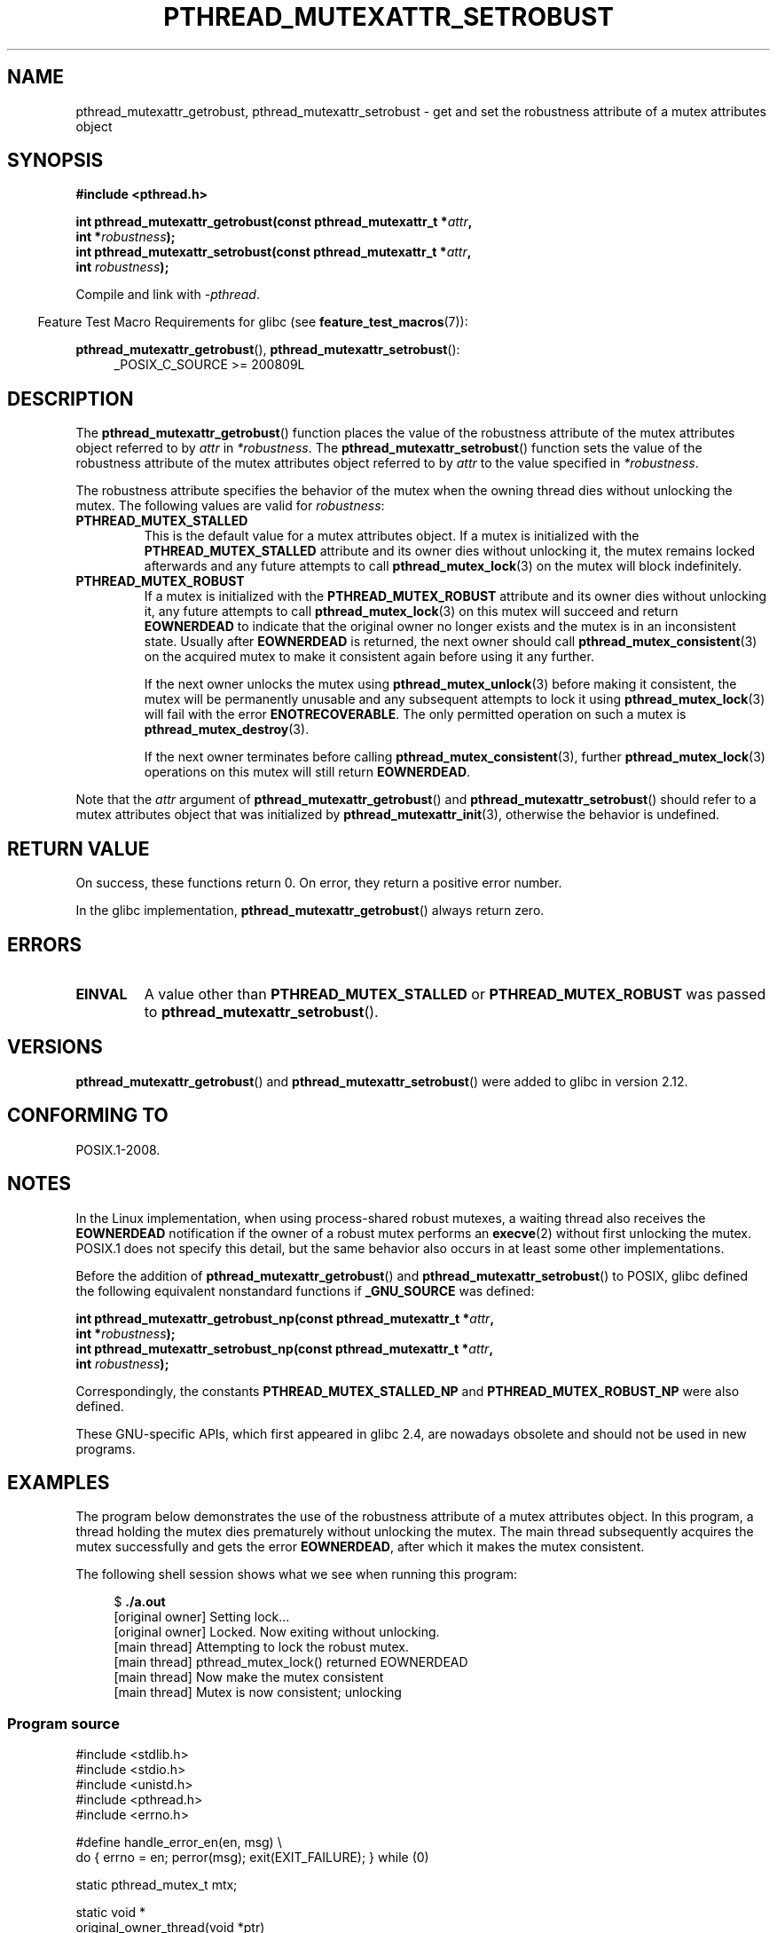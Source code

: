 .\" Copyright (c) 2017, Yubin Ruan <ablacktshirt@gmail.com>
.\" and Copyright (c) 2017, Michael Kerrisk <mtk.manpages@gmail.com>
.\"
.\" %%%LICENSE_START(VERBATIM)
.\" Permission is granted to make and distribute verbatim copies of this
.\" manual provided the copyright notice and this permission notice are
.\" preserved on all copies.
.\"
.\" Permission is granted to copy and distribute modified versions of this
.\" manual under the conditions for verbatim copying, provided that the
.\" entire resulting derived work is distributed under the terms of a
.\" permission notice identical to this one.
.\"
.\" Since the Linux kernel and libraries are constantly changing, this
.\" manual page may be incorrect or out-of-date.  The author(s) assume no
.\" responsibility for errors or omissions, or for damages resulting from
.\" the use of the information contained herein.  The author(s) may not
.\" have taken the same level of care in the production of this manual,
.\" which is licensed free of charge, as they might when working
.\" professionally.
.\"
.\" Formatted or processed versions of this manual, if unaccompanied by
.\" the source, must acknowledge the copyright and authors of this work.
.\" %%%LICENSE_END
.\"
.TH PTHREAD_MUTEXATTR_SETROBUST 3 2020-06-09 "Linux" "Linux Programmer's Manual"
.SH NAME
pthread_mutexattr_getrobust, pthread_mutexattr_setrobust
\- get and set the robustness attribute of a mutex attributes object
.SH SYNOPSIS
.nf
.B #include <pthread.h>
.PP
.BI "int pthread_mutexattr_getrobust(const pthread_mutexattr_t *" attr ,
.BI "                                int *" robustness ");"
.BI "int pthread_mutexattr_setrobust(const pthread_mutexattr_t *" attr ,
.BI "                                int " robustness ");"
.fi
.PP
Compile and link with \fI\-pthread\fP.
.PP
.in -4n
Feature Test Macro Requirements for glibc (see
.BR feature_test_macros (7)):
.in
.PP
.BR pthread_mutexattr_getrobust (),
.BR pthread_mutexattr_setrobust ():
.br
.RS 4
.ad l
_POSIX_C_SOURCE >= 200809L
.\" FIXME .
.\" But see https://sourceware.org/bugzilla/show_bug.cgi?id=22125
.RE
.ad
.SH DESCRIPTION
The
.BR pthread_mutexattr_getrobust ()
function places the value of the robustness attribute of
the mutex attributes object referred to by
.I attr
in
.IR *robustness .
The
.BR pthread_mutexattr_setrobust ()
function sets the value of the robustness attribute of
the mutex attributes object referred to by
.I attr
to the value specified in
.IR *robustness .
.PP
The robustness attribute specifies the behavior of the mutex when
the owning thread dies without unlocking the mutex.
The following values are valid for
.IR robustness :
.TP
.BR PTHREAD_MUTEX_STALLED
This is the default value for a mutex attributes object.
If a mutex is initialized with the
.BR PTHREAD_MUTEX_STALLED
attribute and its owner dies without unlocking it,
the mutex remains locked afterwards and any future attempts to call
.BR pthread_mutex_lock (3)
on the mutex will block indefinitely.
.TP
.B PTHREAD_MUTEX_ROBUST
If a mutex is initialized with the
.BR PTHREAD_MUTEX_ROBUST
attribute and its owner dies without unlocking it,
any future attempts to call
.BR pthread_mutex_lock (3)
on this mutex will succeed and return
.B EOWNERDEAD
to indicate that the original owner no longer exists and the mutex is in
an inconsistent state.
Usually after
.B EOWNERDEAD
is returned, the next owner should call
.BR pthread_mutex_consistent (3)
on the acquired mutex to make it consistent again before using it any further.
.IP
If the next owner unlocks the mutex using
.BR pthread_mutex_unlock (3)
before making it consistent, the mutex will be permanently unusable and any
subsequent attempts to lock it using
.BR pthread_mutex_lock (3)
will fail with the error
.BR ENOTRECOVERABLE .
The only permitted operation on such a mutex is
.BR pthread_mutex_destroy (3).
.IP
If the next owner terminates before calling
.BR pthread_mutex_consistent (3),
further
.BR pthread_mutex_lock (3)
operations on this mutex will still return
.BR EOWNERDEAD .
.PP
Note that the
.IR attr
argument of
.BR pthread_mutexattr_getrobust ()
and
.BR pthread_mutexattr_setrobust ()
should refer to a mutex attributes object that was initialized by
.BR pthread_mutexattr_init (3),
otherwise the behavior is undefined.
.SH RETURN VALUE
On success, these functions return 0.
On error, they return a positive error number.
.PP
In the glibc implementation,
.BR pthread_mutexattr_getrobust ()
always return zero.
.SH ERRORS
.TP
.B EINVAL
A value other than
.B PTHREAD_MUTEX_STALLED
or
.B PTHREAD_MUTEX_ROBUST
was passed to
.BR pthread_mutexattr_setrobust ().
.SH VERSIONS
.BR pthread_mutexattr_getrobust ()
and
.BR pthread_mutexattr_setrobust ()
were added to glibc in version 2.12.
.SH CONFORMING TO
POSIX.1-2008.
.SH NOTES
In the Linux implementation,
when using process-shared robust mutexes, a waiting thread also receives the
.B EOWNERDEAD
notification if the owner of a robust mutex performs an
.BR execve (2)
without first unlocking the mutex.
POSIX.1 does not specify this detail,
but the same behavior also occurs in at least some
.\" E.g., Solaris, according to its manual page
other implementations.
.PP
Before the addition of
.BR pthread_mutexattr_getrobust ()
and
.BR pthread_mutexattr_setrobust ()
to POSIX,
glibc defined the following equivalent nonstandard functions if
.BR _GNU_SOURCE
was defined:
.PP
.nf
.BI "int pthread_mutexattr_getrobust_np(const pthread_mutexattr_t *" attr ,
.BI "                                   int *" robustness ");"
.BI "int pthread_mutexattr_setrobust_np(const pthread_mutexattr_t *" attr ,
.BI "                                   int " robustness ");"
.fi
.PP
Correspondingly, the constants
.B PTHREAD_MUTEX_STALLED_NP
and
.B PTHREAD_MUTEX_ROBUST_NP
were also defined.
.PP
These GNU-specific APIs, which first appeared in glibc 2.4,
are nowadays obsolete and should not be used in new programs.
.SH EXAMPLES
.PP
The program below demonstrates the use of the robustness attribute of a
mutex attributes object.
In this program, a thread holding the mutex
dies prematurely without unlocking the mutex.
The main thread subsequently acquires the mutex
successfully and gets the error
.BR EOWNERDEAD ,
after which it makes the mutex consistent.
.PP
The following shell session shows what we see when running this program:
.PP
.in +4n
.EX
$ \fB./a.out\fP
[original owner] Setting lock...
[original owner] Locked. Now exiting without unlocking.
[main thread] Attempting to lock the robust mutex.
[main thread] pthread_mutex_lock() returned EOWNERDEAD
[main thread] Now make the mutex consistent
[main thread] Mutex is now consistent; unlocking
.EE
.in
.SS Program source
.EX
#include <stdlib.h>
#include <stdio.h>
#include <unistd.h>
#include <pthread.h>
#include <errno.h>

#define handle_error_en(en, msg) \e
               do { errno = en; perror(msg); exit(EXIT_FAILURE); } while (0)

static pthread_mutex_t mtx;

static void *
original_owner_thread(void *ptr)
{
    printf("[original owner] Setting lock...\en");
    pthread_mutex_lock(&mtx);
    printf("[original owner] Locked. Now exiting without unlocking.\en");
    pthread_exit(NULL);
}

int
main(int argc, char *argv[])
{
    pthread_t thr;
    pthread_mutexattr_t attr;
    int s;

    pthread_mutexattr_init(&attr);
                                /* initialize the attributes object */
    pthread_mutexattr_setrobust(&attr, PTHREAD_MUTEX_ROBUST);
                               /* set robustness */

    pthread_mutex_init(&mtx, &attr);   /* initialize the mutex */

    pthread_create(&thr, NULL, original_owner_thread, NULL);

    sleep(2);

    /* "original_owner_thread" should have exited by now */

    printf("[main thread] Attempting to lock the robust mutex.\en");
    s = pthread_mutex_lock(&mtx);
    if (s == EOWNERDEAD) {
        printf("[main thread] pthread_mutex_lock() returned EOWNERDEAD\en");
        printf("[main thread] Now make the mutex consistent\en");
        s = pthread_mutex_consistent(&mtx);
        if (s != 0)
            handle_error_en(s, "pthread_mutex_consistent");
        printf("[main thread] Mutex is now consistent; unlocking\en");
        s = pthread_mutex_unlock(&mtx);
        if (s != 0)
            handle_error_en(s, "pthread_mutex_unlock");

        exit(EXIT_SUCCESS);
    } else if (s == 0) {
        printf("[main thread] pthread_mutex_lock() unexpectedly succeeded\en");
        exit(EXIT_FAILURE);
    } else {
        printf("[main thread] pthread_mutex_lock() unexpectedly failed\en");
        handle_error_en(s, "pthread_mutex_lock");
    }
}
.EE
.SH SEE ALSO
.ad l
.nh
.BR get_robust_list (2),
.BR set_robust_list (2),
.BR pthread_mutex_consistent (3),
.BR pthread_mutex_init (3),
.BR pthread_mutex_lock (3),
.BR pthreads (7)
